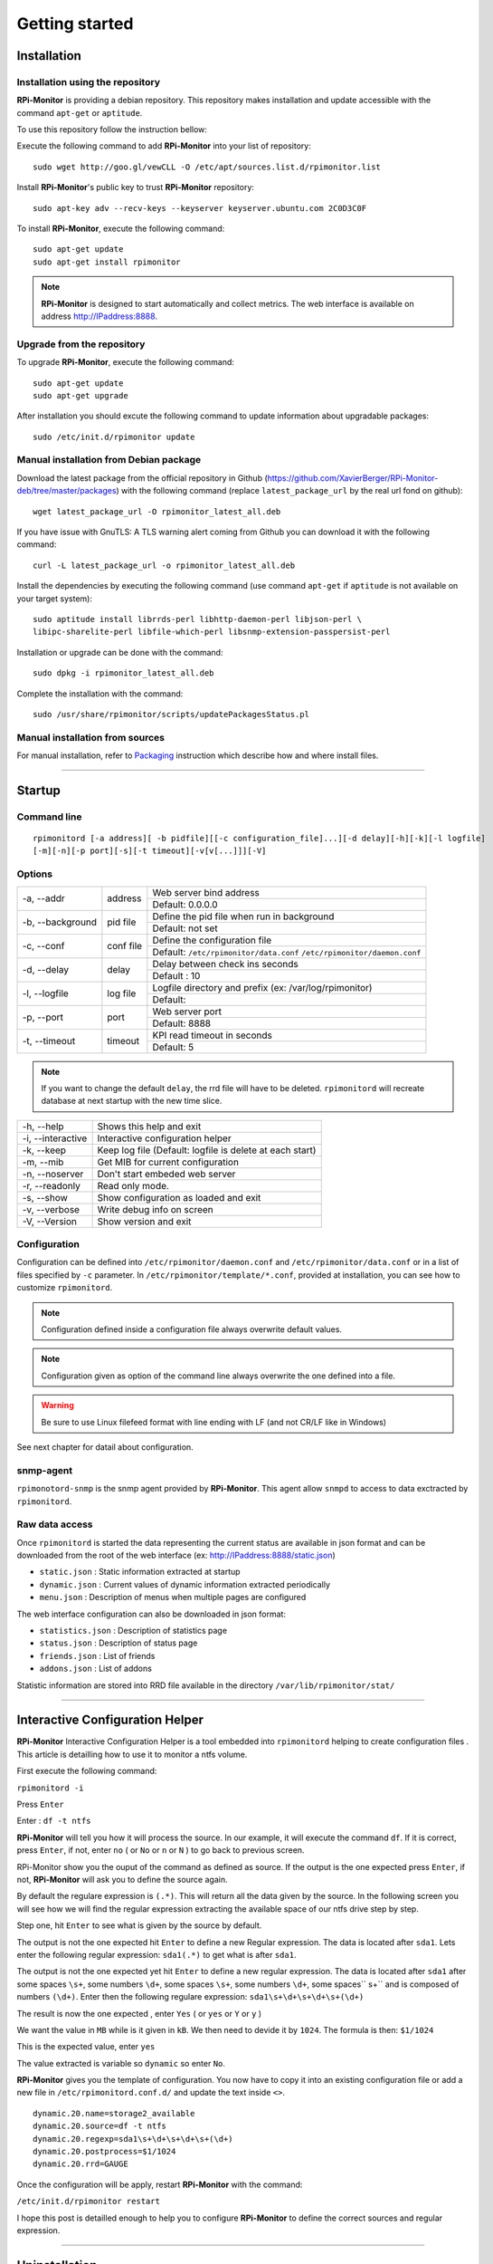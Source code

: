 Getting started
===============

Installation
------------

Installation using the repository
^^^^^^^^^^^^^^^^^^^^^^^^^^^^^^^^^

**RPi-Monitor** is providing a debian repository. This repository makes 
installation and update accessible with the command ``apt-get`` or ``aptitude``.

To use this repository follow the instruction bellow:

Execute the following command to add **RPi-Monitor** into your list of repository: 

::

  sudo wget http://goo.gl/vewCLL -O /etc/apt/sources.list.d/rpimonitor.list

Install **RPi-Monitor**'s public key to trust **RPi-Monitor** repository:

::

  sudo apt-key adv --recv-keys --keyserver keyserver.ubuntu.com 2C0D3C0F

To install **RPi-Monitor**, execute the following command:

::

  sudo apt-get update
  sudo apt-get install rpimonitor

.. note:: **RPi-Monitor** is designed to start automatically and collect metrics.
          The web interface is available on address http://IPaddress:8888.

Upgrade from the repository
^^^^^^^^^^^^^^^^^^^^^^^^^^^

To upgrade **RPi-Monitor**, execute the following command:

::

  sudo apt-get update
  sudo apt-get upgrade


After installation you should excute the following command to update information 
about upgradable packages:

::

  sudo /etc/init.d/rpimonitor update

Manual installation from Debian package
^^^^^^^^^^^^^^^^^^^^^^^^^^^^^^^^^^^^^^^
Download the latest package from the official repository in Github
(https://github.com/XavierBerger/RPi-Monitor-deb/tree/master/packages)
with the following command (replace ``latest_package_url`` by the real url fond on github):

::

    wget latest_package_url -O rpimonitor_latest_all.deb

If you have issue with GnuTLS: A TLS warning alert coming from Github you 
can download it with the following command:

::

    curl -L latest_package_url -o rpimonitor_latest_all.deb

Install the dependencies by executing the following command (use command 
``apt-get`` if ``aptitude`` is not available on your target system):

::

  sudo aptitude install librrds-perl libhttp-daemon-perl libjson-perl \
  libipc-sharelite-perl libfile-which-perl libsnmp-extension-passpersist-perl

Installation or upgrade can be done with the command:

::

  sudo dpkg -i rpimonitor_latest_all.deb

Complete the installation with the command:

::

  sudo /usr/share/rpimonitor/scripts/updatePackagesStatus.pl

Manual installation from sources
^^^^^^^^^^^^^^^^^^^^^^^^^^^^^^^^

For manual installation, refer to `Packaging <32_contributing.html#Package>`_ 
instruction which describe how and where install files. 

----------

Startup
-------

Command line
^^^^^^^^^^^^

::

    rpimonitord [-a address][ -b pidfile][[-c configuration_file]...][-d delay][-h][-k][-l logfile]
    [-m][-n][-p port][-s][-t timeout][-v[v[...]]][-V]


Options
^^^^^^^
.. tabularcolumns:: |l{5cm}|c{5cm}|p{10cm}|

+-----------------+--------------+------------------------------------------------------------------------+
|-a, --addr       |   address    | Web server bind address                                                |
|                 |              +------------------------------------------------------------------------+
|                 |              | Default: 0.0.0.0                                                       |
+-----------------+--------------+------------------------------------------------------------------------+
|-b, --background |   pid file   | Define the pid file when run in background                             |
|                 |              +------------------------------------------------------------------------+
|                 |              | Default: not set                                                       |
+-----------------+--------------+------------------------------------------------------------------------+
|-c, --conf       | conf file    | Define the configuration file                                          |
|                 |              +------------------------------------------------------------------------+
|                 |              | Default: ``/etc/rpimonitor/data.conf`` ``/etc/rpimonitor/daemon.conf`` |
+-----------------+--------------+------------------------------------------------------------------------+
|-d, --delay      | delay        | Delay between check ins seconds                                        |
|                 |              +------------------------------------------------------------------------+
|                 |              | Default : 10                                                           |
+-----------------+--------------+------------------------------------------------------------------------+
|-l, --logfile    | log file     | Logfile directory and prefix (ex: /var/log/rpimonitor)                 |
|                 |              +------------------------------------------------------------------------+
|                 |              | Default:                                                               |
+-----------------+--------------+------------------------------------------------------------------------+
|-p, --port       | port         | Web server port                                                        |
|                 |              +------------------------------------------------------------------------+
|                 |              | Default: 8888                                                          |
+-----------------+--------------+------------------------------------------------------------------------+
|-t, --timeout    | timeout      | KPI read timeout in seconds                                            |
|                 |              +------------------------------------------------------------------------+
|                 |              | Default: 5                                                             |
+-----------------+--------------+------------------------------------------------------------------------+

.. note:: If you want to change the default ``delay``, the rrd file will have to be deleted. 
          ``rpimonitord`` will recreate database at next startup with the new time slice.

+------------------+----------------------------------------------------------+
|-h, --help        | Shows this help and exit                                 |
+------------------+----------------------------------------------------------+
|-i, --interactive | Interactive configuration helper                         |
+------------------+----------------------------------------------------------+
|-k, --keep        | Keep log file (Default: logfile is delete at each start) |
+------------------+----------------------------------------------------------+
|-m, --mib         | Get MIB for current configuration                        |
+------------------+----------------------------------------------------------+
|-n, --noserver    | Don't start embeded web server                           |
+------------------+----------------------------------------------------------+
|-r, --readonly    | Read only mode.                                          |
+------------------+----------------------------------------------------------+
|-s, --show        | Show configuration as loaded and exit                    |
+------------------+----------------------------------------------------------+
|-v, --verbose     | Write debug info on screen                               |
+------------------+----------------------------------------------------------+
|-V, --Version     | Show version and exit                                    |
+------------------+----------------------------------------------------------+

Configuration
^^^^^^^^^^^^^
Configuration can be defined into ``/etc/rpimonitor/daemon.conf`` and
``/etc/rpimonitor/data.conf`` or in a list of files specified by ``-c`` parameter.
In ``/etc/rpimonitor/template/*.conf``, provided at installation, you can see 
how to customize ``rpimonitord``.

.. note:: Configuration defined inside a configuration file always overwrite default values.

.. note:: Configuration given as option of the command line always overwrite the one defined into a file.

.. warning:: Be sure to use Linux filefeed format with line ending with LF (and not CR/LF like in Windows)

See next chapter for datail about configuration.

snmp-agent
^^^^^^^^^^
``rpimonotord-snmp`` is the snmp agent provided by **RPi-Monitor**. This agent
allow ``snmpd`` to access to data exctracted by ``rpimonitord``.

Raw data access
^^^^^^^^^^^^^^^
Once ``rpimonitord`` is started the data representing the current status are 
available in json format and can be downloaded from the root of the web interface 
(ex: http://IPaddress:8888/static.json)

* ``static.json`` : Static information extracted at startup
* ``dynamic.json`` : Current values of dynamic information extracted periodically
* ``menu.json`` : Description of menus when multiple pages are configured

The web interface configuration can also be downloaded in json format:

* ``statistics.json`` : Description of statistics page
* ``status.json`` : Description of status page
* ``friends.json`` : List of friends
* ``addons.json`` : List of addons

Statistic information are stored into RRD file available in the directory ``/var/lib/rpimonitor/stat/``

--------------

Interactive Configuration Helper
--------------------------------
**RPi-Monitor** Interactive Configuration Helper is a tool embedded into 
``rpimonitord`` helping to create configuration files
. 
This article is detailling how to use it to monitor a ntfs volume.

First execute the following command:

``rpimonitord -i``

.. image:: _static/helper001.png

Press ``Enter``

.. image:: _static/helper002.png

Enter : ``df -t ntfs``

.. image:: _static/helper003.png

**RPi-Monitor** will tell you how it will process the source.
In our example, it will execute the command ``df``.
If it is correct, press ``Enter``, if not, enter ``no`` ( or ``No`` or ``n`` or ``N`` ) 
to go back to previous screen.

.. image:: _static/helper004.png

RPi-Monitor show you the ouput of the command as defined as source. If the 
output is the one expected press ``Enter``, if not, **RPi-Monitor** will ask you 
to define the source again.

.. image:: _static/helper005.png

By default the regulare expression is ``(.*)``. This will return all the 
data given by the source.
In the following screen you will see how we will find the regular expression 
extracting the available space of our ntfs drive step by step.

Step one, hit ``Enter`` to see what is given by the source by default.

.. image:: _static/helper006.png

The output is not the one expected hit ``Enter`` to define a new Regular expression.
The data is located after ``sda1``. Lets enter the following regular 
expression: ``sda1(.*)`` to get what is after ``sda1``.

.. image:: _static/helper007.png

The output is not the one expected yet hit ``Enter`` to define a new regular expression.
The data is located after ``sda1`` after some spaces ``\s+``, some numbers ``\d+``, 
some spaces ``\s+``, some numbers ``\d+``, some spaces`` \s+`` and is composed of numbers ``(\d+)``.
Enter then the following regulare expression: ``sda1\s+\d+\s+\d+\s+(\d+)``

.. image:: _static/helper008.png

The result is now the one expected , enter ``Yes`` ( or ``yes`` or ``Y`` or ``y`` )

.. image:: _static/helper009.png

We want the value in ``MB`` while is it given in ``kB``. We then need to devide it by ``1024``.
The formula is then: ``$1/1024``

.. image:: _static/helper010.png

This is the expected value, enter ``yes``

.. image:: _static/helper011.png

The value extracted is variable so ``dynamic`` so enter ``No``.

.. image:: _static/helper012.png

**RPi-Monitor** gives you the template of configuration. You now have to copy it 
into an existing configuration file or add a new file in
``/etc/rpimonitord.conf.d/`` and update the text inside ``<>``.

::

  dynamic.20.name=storage2_available
  dynamic.20.source=df -t ntfs
  dynamic.20.regexp=sda1\s+\d+\s+\d+\s+(\d+)
  dynamic.20.postprocess=$1/1024
  dynamic.20.rrd=GAUGE

Once the configuration will be apply, restart **RPi-Monitor** with the command:

``/etc/init.d/rpimonitor restart``

I hope this post is detailled enough to help you to configure **RPi-Monitor** to 
define the correct sources and regular expression.

----------------

Uninstallation
--------------
To uninstall **RPi-Monitor**, you can execute the following command:

::

    sudo apt-get remove rpimonitor

or:

::

    sudo apt-get purge rpimontor
